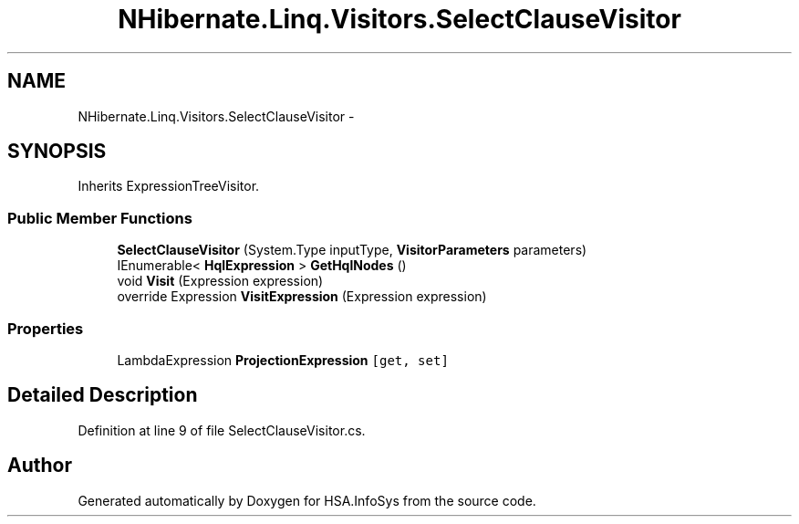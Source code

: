 .TH "NHibernate.Linq.Visitors.SelectClauseVisitor" 3 "Fri Jul 5 2013" "Version 1.0" "HSA.InfoSys" \" -*- nroff -*-
.ad l
.nh
.SH NAME
NHibernate.Linq.Visitors.SelectClauseVisitor \- 
.SH SYNOPSIS
.br
.PP
.PP
Inherits ExpressionTreeVisitor\&.
.SS "Public Member Functions"

.in +1c
.ti -1c
.RI "\fBSelectClauseVisitor\fP (System\&.Type inputType, \fBVisitorParameters\fP parameters)"
.br
.ti -1c
.RI "IEnumerable< \fBHqlExpression\fP > \fBGetHqlNodes\fP ()"
.br
.ti -1c
.RI "void \fBVisit\fP (Expression expression)"
.br
.ti -1c
.RI "override Expression \fBVisitExpression\fP (Expression expression)"
.br
.in -1c
.SS "Properties"

.in +1c
.ti -1c
.RI "LambdaExpression \fBProjectionExpression\fP\fC [get, set]\fP"
.br
.in -1c
.SH "Detailed Description"
.PP 
Definition at line 9 of file SelectClauseVisitor\&.cs\&.

.SH "Author"
.PP 
Generated automatically by Doxygen for HSA\&.InfoSys from the source code\&.
